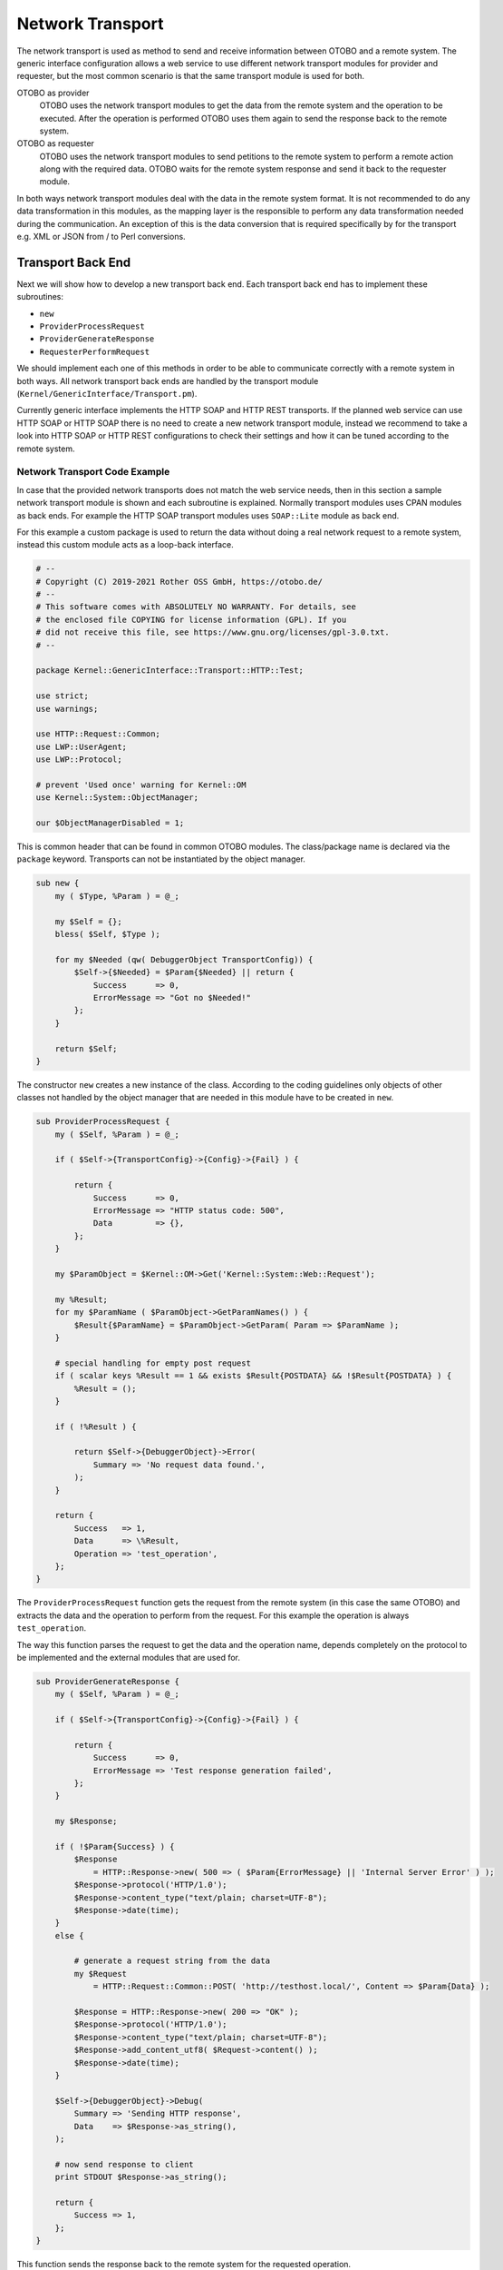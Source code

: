 Network Transport
=================

The network transport is used as method to send and receive information between OTOBO and a remote system. The generic interface configuration allows a web service to use different network transport modules for
provider and requester, but the most common scenario is that the same transport module is used for both.

OTOBO as provider
   OTOBO uses the network transport modules to get the data from the remote system and the operation to be executed. After the operation is performed OTOBO uses them again to send the response back to the remote system.

OTOBO as requester
   OTOBO uses the network transport modules to send petitions to the remote system to perform a remote action along with the required data. OTOBO waits for the remote system response and send it back to the requester module.

In both ways network transport modules deal with the data in the remote system format. It is not recommended to do any data transformation in this modules, as the mapping layer is the responsible to perform any data transformation needed during the communication. An exception of this is the data conversion that is required specifically by for the transport e.g. XML or JSON from / to Perl conversions.


Transport Back End
------------------

Next we will show how to develop a new transport back end. Each transport back end has to implement these subroutines:

-  ``new``
-  ``ProviderProcessRequest``
-  ``ProviderGenerateResponse``
-  ``RequesterPerformRequest``

We should implement each one of this methods in order to be able to communicate correctly with a remote system in both ways. All network transport back ends are handled by the transport module (``Kernel/GenericInterface/Transport.pm``).

Currently generic interface implements the HTTP SOAP and HTTP REST transports. If the planned web service can use HTTP SOAP or HTTP SOAP there is no need to create a new network transport module, instead we recommend to take a look into HTTP SOAP or HTTP REST configurations to check their settings and how it can be tuned according to the remote system.


Network Transport Code Example
~~~~~~~~~~~~~~~~~~~~~~~~~~~~~~

In case that the provided network transports does not match the web service needs, then in this section a sample network transport module is shown and each subroutine is explained. Normally transport modules uses CPAN modules as back ends. For example the HTTP SOAP transport modules uses ``SOAP::Lite`` module as back end.

For this example a custom package is used to return the data without doing a real network request to a remote system, instead this custom module acts as a loop-back interface.

.. code-block:: Perl

   # --
   # Copyright (C) 2019-2021 Rother OSS GmbH, https://otobo.de/
   # --
   # This software comes with ABSOLUTELY NO WARRANTY. For details, see
   # the enclosed file COPYING for license information (GPL). If you
   # did not receive this file, see https://www.gnu.org/licenses/gpl-3.0.txt.
   # --

   package Kernel::GenericInterface::Transport::HTTP::Test;

   use strict;
   use warnings;

   use HTTP::Request::Common;
   use LWP::UserAgent;
   use LWP::Protocol;

   # prevent 'Used once' warning for Kernel::OM
   use Kernel::System::ObjectManager;

   our $ObjectManagerDisabled = 1;

This is common header that can be found in common OTOBO modules. The class/package name is declared via the ``package`` keyword. Transports can not be instantiated by the object manager.

.. code-block:: Perl

   sub new {
       my ( $Type, %Param ) = @_;

       my $Self = {};
       bless( $Self, $Type );

       for my $Needed (qw( DebuggerObject TransportConfig)) {
           $Self->{$Needed} = $Param{$Needed} || return {
               Success      => 0,
               ErrorMessage => "Got no $Needed!"
           };
       }

       return $Self;
   }        

The constructor ``new`` creates a new instance of the class. According to the coding guidelines only objects of other classes not handled by the object manager that are needed in this module have to be created in ``new``.

.. code-block:: Perl

   sub ProviderProcessRequest {
       my ( $Self, %Param ) = @_;

       if ( $Self->{TransportConfig}->{Config}->{Fail} ) {

           return {
               Success      => 0,
               ErrorMessage => "HTTP status code: 500",
               Data         => {},
           };
       }

       my $ParamObject = $Kernel::OM->Get('Kernel::System::Web::Request');

       my %Result;
       for my $ParamName ( $ParamObject->GetParamNames() ) {
           $Result{$ParamName} = $ParamObject->GetParam( Param => $ParamName );
       }

       # special handling for empty post request
       if ( scalar keys %Result == 1 && exists $Result{POSTDATA} && !$Result{POSTDATA} ) {
           %Result = ();
       }

       if ( !%Result ) {

           return $Self->{DebuggerObject}->Error(
               Summary => 'No request data found.',
           );
       }

       return {
           Success   => 1,
           Data      => \%Result,
           Operation => 'test_operation',
       };
   }

The ``ProviderProcessRequest`` function gets the request from the remote system (in this case the same OTOBO) and extracts the data and the operation to perform from the request. For this example the operation is always ``test_operation``.

The way this function parses the request to get the data and the operation name, depends completely on the protocol to be implemented and the external modules that are used for.

.. code-block:: Perl

   sub ProviderGenerateResponse {
       my ( $Self, %Param ) = @_;

       if ( $Self->{TransportConfig}->{Config}->{Fail} ) {

           return {
               Success      => 0,
               ErrorMessage => 'Test response generation failed',
           };
       }

       my $Response;

       if ( !$Param{Success} ) {
           $Response
               = HTTP::Response->new( 500 => ( $Param{ErrorMessage} || 'Internal Server Error' ) );
           $Response->protocol('HTTP/1.0');
           $Response->content_type("text/plain; charset=UTF-8");
           $Response->date(time);
       }
       else {

           # generate a request string from the data
           my $Request
               = HTTP::Request::Common::POST( 'http://testhost.local/', Content => $Param{Data} );

           $Response = HTTP::Response->new( 200 => "OK" );
           $Response->protocol('HTTP/1.0');
           $Response->content_type("text/plain; charset=UTF-8");
           $Response->add_content_utf8( $Request->content() );
           $Response->date(time);
       }

       $Self->{DebuggerObject}->Debug(
           Summary => 'Sending HTTP response',
           Data    => $Response->as_string(),
       );

       # now send response to client
       print STDOUT $Response->as_string();

       return {
           Success => 1,
       };
   }

This function sends the response back to the remote system for the requested operation.

For this particular example we return a standard HTTP response success (200) or not (500), along with the required data on each case.

.. code-block:: Perl

   sub RequesterPerformRequest {
       my ( $Self, %Param ) = @_;

       if ( $Self->{TransportConfig}->{Config}->{Fail} ) {

           return {
               Success      => 0,
               ErrorMessage => "HTTP status code: 500",
               Data         => {},
           };
       }

       # use custom protocol handler to avoid sending out real network requests
       LWP::Protocol::implementor(
           testhttp => 'Kernel::GenericInterface::Transport::HTTP::Test::CustomHTTPProtocol'
       );
       my $UserAgent = LWP::UserAgent->new();
       my $Response = $UserAgent->post( 'testhttp://localhost.local/', Content => $Param{Data} );

       return {
           Success => 1,
           Data    => {
               ResponseContent => $Response->content(),
           },
       };
   }

This is the only function that is used by OTOBO as requester. It sends the request to the remote system and waits for its response.

For this example we use a custom protocol handler to avoid send the request to the real network. This custom protocol is specified below.

.. code-block:: Perl

   package Kernel::GenericInterface::Transport::HTTP::Test::CustomHTTPProtocol;

   use base qw(LWP::Protocol);

   sub new {
       my $Class = shift;

       return $Class->SUPER::new(@_);
   }

   sub request {    ## no critic
       my $Self = shift;

       my ( $Request, $Proxy, $Arg, $Size, $Timeout ) = @_;

       my $Response = HTTP::Response->new( 200 => "OK" );
       $Response->protocol('HTTP/1.0');
       $Response->content_type("text/plain; charset=UTF-8");
       $Response->add_content_utf8( $Request->content() );
       $Response->date(time);

       #print $Request->as_string();
       #print $Response->as_string();

       return $Response;
   }

This is the code for the custom protocol that we use. This approach is only useful for training or for testing environments where the remote systems are not available.

For a new module development we do not recommend to use this approach, a real protocol needs to be implemented.


Network Transport Configuration Example
~~~~~~~~~~~~~~~~~~~~~~~~~~~~~~~~~~~~~~~

There is the need to register this network transport module to be accessible in the OTOBO GUI. This can be done using the XML configuration below.

.. code-block:: XML

   <ConfigItem Name="GenericInterface::Transport::Module###HTTP::Test" Required="0" Valid="1">
       <Description Translatable="1">GenericInterface module registration for the transport layer.</Description>
       <Group>GenericInterface</Group>
       <SubGroup>GenericInterface::Transport::ModuleRegistration</SubGroup>
       <Setting>
           <Hash>
               <Item Key="Name">Test</Item>
               <Item Key="Protocol">HTTP</Item>
               <Item Key="ConfigDialog">AdminGenericInterfaceTransportHTTPTest</Item>
           </Hash>
       </Setting>
   </ConfigItem>
